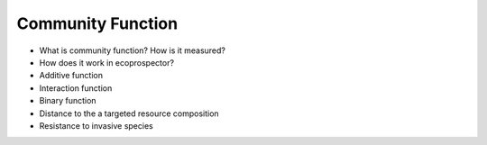 Community Function
===================

* What is community function? How is it measured? 
* How does it work in ecoprospector?
* Additive function
* Interaction function
* Binary function
* Distance to the a targeted resource composition 
* Resistance to invasive species 

